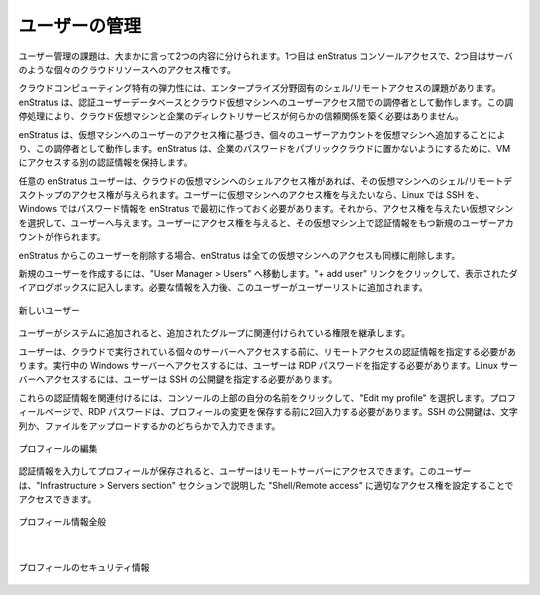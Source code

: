 ..
    Managing Users
    --------------

.. _saas_users_manage:

ユーザーの管理
--------------

..
    The challenge of user management breaks down roughly along two boundaries. The first of
    which is enStratus console access and the second is access rights to an individual cloud
    resource such as a server.

ユーザー管理の課題は、大まかに言って2つの内容に分けられます。1つ目は enStratus コンソールアクセスで、2つ目はサーバのような個々のクラウドリソースへのアクセス権です。

..
    The elasticity inherent in cloud computing creates a unique challenge for enterprise shell
    and remote desktop access. enStratus operates as an arbiter between your authoritative
    user database and user access to cloud virtual machines. Because of this arbitration, your
    cloud virtual machines do not need to participate in any kind of trust relationship with
    a corporate directory service.

クラウドコンピューティング特有の弾力性には、エンタープライズ分野固有のシェル/リモートアクセスの課題があります。enStratus は、認証ユーザーデータベースとクラウド仮想マシンへのユーザーアクセス間での調停者として動作します。この調停処理により、クラウド仮想マシンと企業のディレクトリサービスが何らかの信頼関係を築く必要はありません。

..
    enStratus acts as this arbiter by adding individual user accounts to virtual machines
    based on the users enStratus access rights to that VM. enStratus maintains a separate set
    of login credentials for VM access so that corporate passwords are never placed in a
    public cloud.

enStratus は、仮想マシンへのユーザーのアクセス権に基づき、個々のユーザーアカウントを仮想マシンへ追加することにより、この調停者として動作します。enStratus は、企業のパスワードをパブリッククラウドに置かないようにするために、VM にアクセスする別の認証情報を保持します。

..
    Any enStratus user may be granted shell/remote desktop access to a cloud virtual machine
    if that user has shell access rights to that virtual machine. If you want to grant a user
    access to a virtual machine, they must have first created Linux (SSH) or Windows
    (password) credentials in enStratus. You can then select the virtual machine to which they
    should be granted access and then grant them access to the virtual machine. When you grant
    that access, a new user account is created on the virtual machine with that users
    authentication credentials.

任意の enStratus ユーザーは、クラウドの仮想マシンへのシェルアクセス権があれば、その仮想マシンへのシェル/リモートデスクトップのアクセス権が与えられます。ユーザーに仮想マシンへのアクセス権を与えたいなら、Linux では SSH を、Windows ではパスワード情報を enStratus で最初に作っておく必要があります。それから、アクセス権を与えたい仮想マシンを選択して、ユーザーへ与えます。ユーザーにアクセス権を与えると、その仮想マシン上で認証情報をもつ新規のユーザーアカウントが作られます。

..
    If you remove the user from enStratus, enStratus also removes all virtual machine access
    as well.

enStratus からこのユーザーを削除する場合、enStratus は全ての仮想マシンへのアクセスも同様に削除します。

..
    To create a new user, navigate to User Manager > Users. Click on the + add user link in
    the upper right of the User List and complete the resulting dialog box. After providing
    the required information the user will be added to the user list.

新規のユーザーを作成するには、"User Manager > Users" へ移動します。"+ add user" リンクをクリックして、表示されたダイアログボックスに記入します。必要な情報を入力後、このユーザーがユーザーリストに追加されます。

..
   New User

.. figure:: ./images/newUserDialog.png
   :height: 800px
   :width: 1000 px
   :scale: 50 %
   :alt: New User
   :align: center

   新しいユーザー

..
    Once the user is added to the system, they will inherit the rights associated with the
    group(s) to which they have been added.

ユーザーがシステムに追加されると、追加されたグループに関連付けられている権限を継承します。

..
    A user must specify remote access credentials prior to gaining access to individual
    running servers in the cloud. To gain access to a running Windows server, the user must
    specify an RDP password. To access a Linux server, a user must specify a public SSH key.

ユーザーは、クラウドで実行されている個々のサーバーへアクセスする前に、リモートアクセスの認証情報を指定する必要があります。実行中の Windows サーバーへアクセスするには、ユーザーは RDP パスワードを指定する必要があります。Linux サーバーへアクセスするには、ユーザーは SSH の公開鍵を指定する必要があります。

..
    To associate these credentials, click on their name at the top of the console, and select
    Edit my profile. On the profile page, the RDP password should be entered twice before
    saving the changes to the profile. The SSH public key can be entered either as a string or
    uploaded as a file.

これらの認証情報を関連付けるには、コンソールの上部の自分の名前をクリックして、"Edit my profile" を選択します。プロフィールページで、RDP パスワードは、プロフィールの変更を保存する前に2回入力する必要があります。SSH の公開鍵は、文字列か、ファイルをアップロードするかのどちらかで入力できます。

..
   Edit Profile

.. figure:: ./images/clickedUserName.png
   :height: 300px
   :width: 1000 px
   :scale: 50 %
   :alt: Edit Profile
   :align: center

   プロフィールの編集

..
    Once the credentials have been entered and the profile is saved, the user can then access
    remote servers as outlined in the Infrastructure > Servers section through Shell/Remote
    access provided they have the appropriate access rights to take this action.

認証情報を入力してプロフィールが保存されると、ユーザーはリモートサーバーにアクセスできます。このユーザーは、"Infrastructure > Servers section" セクションで説明した "Shell/Remote access" に適切なアクセス権を設定することでアクセスできます。

..
   General Profile Information

.. figure:: ./images/userProfileGeneral.png
   :height: 600px
   :width: 1300 px
   :scale: 50 %
   :alt: General Profile Information
   :align: center

   プロフィール情報全般

|

..
   Profile Security Credentials

.. figure:: ./images/userProfileCredentials.png
   :height: 600px
   :width: 1300 px
   :scale: 50 %
   :alt: Profile Security Credentials
   :align: center

   プロフィールのセキュリティ情報
